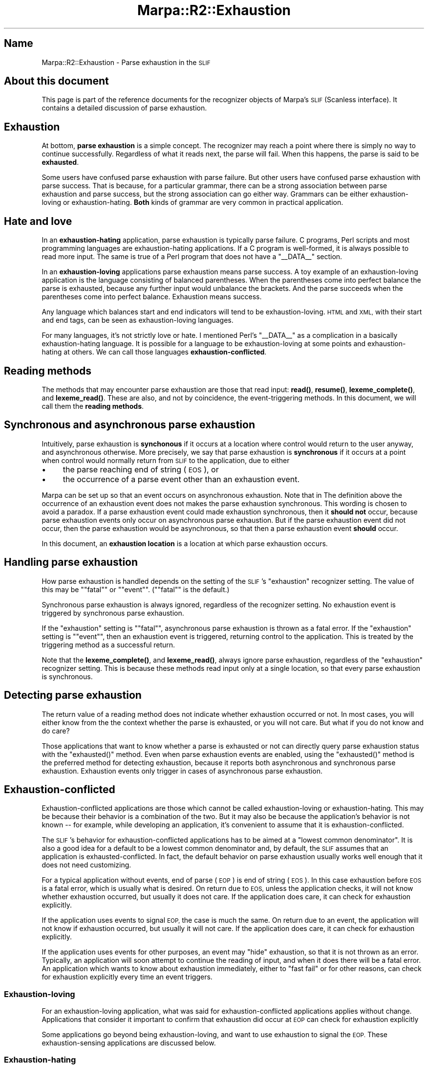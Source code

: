 .\" Automatically generated by Pod::Man 4.14 (Pod::Simple 3.40)
.\"
.\" Standard preamble:
.\" ========================================================================
.de Sp \" Vertical space (when we can't use .PP)
.if t .sp .5v
.if n .sp
..
.de Vb \" Begin verbatim text
.ft CW
.nf
.ne \\$1
..
.de Ve \" End verbatim text
.ft R
.fi
..
.\" Set up some character translations and predefined strings.  \*(-- will
.\" give an unbreakable dash, \*(PI will give pi, \*(L" will give a left
.\" double quote, and \*(R" will give a right double quote.  \*(C+ will
.\" give a nicer C++.  Capital omega is used to do unbreakable dashes and
.\" therefore won't be available.  \*(C` and \*(C' expand to `' in nroff,
.\" nothing in troff, for use with C<>.
.tr \(*W-
.ds C+ C\v'-.1v'\h'-1p'\s-2+\h'-1p'+\s0\v'.1v'\h'-1p'
.ie n \{\
.    ds -- \(*W-
.    ds PI pi
.    if (\n(.H=4u)&(1m=24u) .ds -- \(*W\h'-12u'\(*W\h'-12u'-\" diablo 10 pitch
.    if (\n(.H=4u)&(1m=20u) .ds -- \(*W\h'-12u'\(*W\h'-8u'-\"  diablo 12 pitch
.    ds L" ""
.    ds R" ""
.    ds C` ""
.    ds C' ""
'br\}
.el\{\
.    ds -- \|\(em\|
.    ds PI \(*p
.    ds L" ``
.    ds R" ''
.    ds C`
.    ds C'
'br\}
.\"
.\" Escape single quotes in literal strings from groff's Unicode transform.
.ie \n(.g .ds Aq \(aq
.el       .ds Aq '
.\"
.\" If the F register is >0, we'll generate index entries on stderr for
.\" titles (.TH), headers (.SH), subsections (.SS), items (.Ip), and index
.\" entries marked with X<> in POD.  Of course, you'll have to process the
.\" output yourself in some meaningful fashion.
.\"
.\" Avoid warning from groff about undefined register 'F'.
.de IX
..
.nr rF 0
.if \n(.g .if rF .nr rF 1
.if (\n(rF:(\n(.g==0)) \{\
.    if \nF \{\
.        de IX
.        tm Index:\\$1\t\\n%\t"\\$2"
..
.        if !\nF==2 \{\
.            nr % 0
.            nr F 2
.        \}
.    \}
.\}
.rr rF
.\"
.\" Accent mark definitions (@(#)ms.acc 1.5 88/02/08 SMI; from UCB 4.2).
.\" Fear.  Run.  Save yourself.  No user-serviceable parts.
.    \" fudge factors for nroff and troff
.if n \{\
.    ds #H 0
.    ds #V .8m
.    ds #F .3m
.    ds #[ \f1
.    ds #] \fP
.\}
.if t \{\
.    ds #H ((1u-(\\\\n(.fu%2u))*.13m)
.    ds #V .6m
.    ds #F 0
.    ds #[ \&
.    ds #] \&
.\}
.    \" simple accents for nroff and troff
.if n \{\
.    ds ' \&
.    ds ` \&
.    ds ^ \&
.    ds , \&
.    ds ~ ~
.    ds /
.\}
.if t \{\
.    ds ' \\k:\h'-(\\n(.wu*8/10-\*(#H)'\'\h"|\\n:u"
.    ds ` \\k:\h'-(\\n(.wu*8/10-\*(#H)'\`\h'|\\n:u'
.    ds ^ \\k:\h'-(\\n(.wu*10/11-\*(#H)'^\h'|\\n:u'
.    ds , \\k:\h'-(\\n(.wu*8/10)',\h'|\\n:u'
.    ds ~ \\k:\h'-(\\n(.wu-\*(#H-.1m)'~\h'|\\n:u'
.    ds / \\k:\h'-(\\n(.wu*8/10-\*(#H)'\z\(sl\h'|\\n:u'
.\}
.    \" troff and (daisy-wheel) nroff accents
.ds : \\k:\h'-(\\n(.wu*8/10-\*(#H+.1m+\*(#F)'\v'-\*(#V'\z.\h'.2m+\*(#F'.\h'|\\n:u'\v'\*(#V'
.ds 8 \h'\*(#H'\(*b\h'-\*(#H'
.ds o \\k:\h'-(\\n(.wu+\w'\(de'u-\*(#H)/2u'\v'-.3n'\*(#[\z\(de\v'.3n'\h'|\\n:u'\*(#]
.ds d- \h'\*(#H'\(pd\h'-\w'~'u'\v'-.25m'\f2\(hy\fP\v'.25m'\h'-\*(#H'
.ds D- D\\k:\h'-\w'D'u'\v'-.11m'\z\(hy\v'.11m'\h'|\\n:u'
.ds th \*(#[\v'.3m'\s+1I\s-1\v'-.3m'\h'-(\w'I'u*2/3)'\s-1o\s+1\*(#]
.ds Th \*(#[\s+2I\s-2\h'-\w'I'u*3/5'\v'-.3m'o\v'.3m'\*(#]
.ds ae a\h'-(\w'a'u*4/10)'e
.ds Ae A\h'-(\w'A'u*4/10)'E
.    \" corrections for vroff
.if v .ds ~ \\k:\h'-(\\n(.wu*9/10-\*(#H)'\s-2\u~\d\s+2\h'|\\n:u'
.if v .ds ^ \\k:\h'-(\\n(.wu*10/11-\*(#H)'\v'-.4m'^\v'.4m'\h'|\\n:u'
.    \" for low resolution devices (crt and lpr)
.if \n(.H>23 .if \n(.V>19 \
\{\
.    ds : e
.    ds 8 ss
.    ds o a
.    ds d- d\h'-1'\(ga
.    ds D- D\h'-1'\(hy
.    ds th \o'bp'
.    ds Th \o'LP'
.    ds ae ae
.    ds Ae AE
.\}
.rm #[ #] #H #V #F C
.\" ========================================================================
.\"
.IX Title "Marpa::R2::Exhaustion 3"
.TH Marpa::R2::Exhaustion 3 "2020-07-11" "perl v5.32.0" "User Contributed Perl Documentation"
.\" For nroff, turn off justification.  Always turn off hyphenation; it makes
.\" way too many mistakes in technical documents.
.if n .ad l
.nh
.SH "Name"
.IX Header "Name"
Marpa::R2::Exhaustion \- Parse exhaustion in the \s-1SLIF\s0
.SH "About this document"
.IX Header "About this document"
This page is part of the reference documents for the recognizer objects
of Marpa's \s-1SLIF\s0 (Scanless interface).
It contains a detailed discussion of parse exhaustion.
.SH "Exhaustion"
.IX Header "Exhaustion"
At bottom, \fBparse exhaustion\fR is a simple concept.
The recognizer may reach a point where there is
simply no way to continue successfully.
Regardless of what it reads next,
the parse will fail.
When this happens, the parse is said to be \fBexhausted\fR.
.PP
Some users have confused parse exhaustion with parse failure.
But other users have confused parse exhaustion with parse success.
That is because,
for a particular grammar,
there can be a strong association between parse exhaustion
and parse success,
but the strong association can go either way.
Grammars can be either exhaustion-loving or exhaustion-hating.
\&\fBBoth\fR kinds of grammar are very common in
practical application.
.SH "Hate and love"
.IX Header "Hate and love"
In an \fBexhaustion-hating\fR application,
parse exhaustion is typically parse failure.
C programs, Perl scripts and most programming languages
are exhaustion-hating applications.
If a C program is well-formed,
it is always possible to read more input.
The same is true of a Perl program that does not have a \f(CW\*(C`_\|_DATA_\|_\*(C'\fR section.
.PP
In an \fBexhaustion-loving\fR applications
parse exhaustion means parse success.
A toy example of an exhaustion-loving
application is the language consisting of balanced parentheses.
When the parentheses come into perfect balance the parse is exhausted,
because any further input would unbalance the brackets.
And the parse succeeds when the parentheses come into perfect balance.
Exhaustion means success.
.PP
Any language which balances start and end indicators will tend to
be exhaustion-loving.
\&\s-1HTML\s0 and \s-1XML,\s0 with their start and end tags, can be seen
as exhaustion-loving languages.
.PP
For many languages, it's not strictly love or hate.
I mentioned Perl's \f(CW\*(C`_\|_DATA_\|_\*(C'\fR as a complication in a
basically exhaustion-hating language.
It is possible for a language to be
exhaustion-loving at some points
and exhaustion-hating at others.
We can call those languages \fBexhaustion-conflicted\fR.
.SH "Reading methods"
.IX Header "Reading methods"
The methods that may encounter parse exhaustion are those
that read input:
\&\fBread()\fR,
\&\fBresume()\fR,
\&\fBlexeme_complete()\fR,
and \fBlexeme_read()\fR.
These are also, and not by coincidence, the event-triggering methods.
In this document, we will call them the \fBreading methods\fR.
.SH "Synchronous and asynchronous parse exhaustion"
.IX Header "Synchronous and asynchronous parse exhaustion"
Intuitively, parse exhaustion is \fBsynchonous\fR if it
occurs at a location where control would return to
the user anyway, and asynchronous otherwise.
More precisely,
we say that parse exhaustion is \fBsynchronous\fR
if it occurs at a point when control
would normally return from \s-1SLIF\s0 to the application,
due to either
.IP "\(bu" 4
the parse reaching end of string (\s-1EOS\s0), or
.IP "\(bu" 4
the occurrence of
a parse event other than an exhaustion event.
.PP
Marpa can be set up so that an event occurs on
asynchronous exhaustion.
Note that in The definition above
the occurrence of an exhaustion event
does not makes the parse exhaustion synchronous.
This wording is chosen to avoid a paradox.
If a parse exhaustion event could made exhaustion synchronous,
then it \fBshould not\fR occur, because parse exhaustion events
only occur on asynchronous parse exhaustion.
But if the parse exhaustion event did not occur,
then the parse exhaustion would be asynchronous, so that
then a parse exhaustion event \fBshould\fR occur.
.PP
In this document, an \fBexhaustion location\fR is
a location at which parse exhaustion occurs.
.SH "Handling parse exhaustion"
.IX Header "Handling parse exhaustion"
How parse exhaustion is handled depends on the setting
of the
\&\s-1SLIF\s0's \f(CW\*(C`exhaustion\*(C'\fR recognizer
setting.
The value of this may be "\f(CW\*(C`fatal\*(C'\fR\*(L" or
\&\*(R"\f(CW\*(C`event\*(C'\fR\*(L".
(\*(R"\f(CW\*(C`fatal\*(C'\fR" is the default.)
.PP
Synchronous parse exhaustion is always ignored,
regardless of the recognizer setting.
No exhaustion event is triggered by synchronous
parse exhaustion.
.PP
If the \f(CW\*(C`exhaustion\*(C'\fR setting is "\f(CW\*(C`fatal\*(C'\fR",
asynchronous parse exhaustion is thrown
as a fatal error.
If the \f(CW\*(C`exhaustion\*(C'\fR setting is "\f(CW\*(C`event\*(C'\fR",
then an
exhaustion event
is triggered, returning control to the application.
This is treated by the
triggering method as a successful return.
.PP
Note that the
\&\fBlexeme_complete()\fR,
and \fBlexeme_read()\fR,
always ignore
parse exhaustion,
regardless of the \f(CW\*(C`exhaustion\*(C'\fR recognizer setting.
This is because these methods
read input only at a single location,
so that every parse exhaustion is synchronous.
.SH "Detecting parse exhaustion"
.IX Header "Detecting parse exhaustion"
The return value of
a reading method
does not indicate whether exhaustion occurred or not.
In most cases, you will either know
from the the context whether the parse is exhausted,
or you will not care.
But what if you do not know and do care?
.PP
Those applications that want to know whether
a parse is exhausted or not
can directly query
parse exhaustion status
with
the \f(CW\*(C`exhausted()\*(C'\fR method.
Even when parse exhaustion events
are enabled,
using the \f(CW\*(C`exhausted()\*(C'\fR method is the preferred method for detecting exhaustion,
because it reports both asynchronous and synchronous parse exhaustion.
Exhaustion events only trigger in cases of asynchronous parse exhaustion.
.SH "Exhaustion-conflicted"
.IX Header "Exhaustion-conflicted"
Exhaustion-conflicted applications are those which cannot be
called exhaustion-loving or exhaustion-hating.
This may be because their behavior is a combination of the two.
But it may also be because the application's behavior is not known \*(--
for example, while developing an application, it's convenient
to assume that it is exhaustion-conflicted.
.PP
The \s-1SLIF\s0's behavior for exhaustion-conflicted applications has to be aimed
at a \*(L"lowest common denominator\*(R".
It is also a good idea for a default to be a lowest common
denominator and,
by default,
the \s-1SLIF\s0 assumes that an application
is exhausted-conflicted.
In fact,
the default behavior on parse exhaustion
usually works well enough
that it does not need customizing.
.PP
For a typical application without events, end of parse (\s-1EOP\s0)
is end of string (\s-1EOS\s0).
In this case exhaustion before \s-1EOS\s0 is a fatal error,
which is usually what is desired.
On return due to \s-1EOS,\s0
unless the application checks,
it will not know whether exhaustion occurred, but usually
it does not care.
If the application does care, it can
check for exhaustion explicitly.
.PP
If the application uses events to signal \s-1EOP,\s0
the case is much the same.
On return due to an event,
the application will not know if exhaustion occurred,
but usually
it will not care.
If the application does care, it can
check for exhaustion explicitly.
.PP
If the application uses events for other purposes,
an event may \*(L"hide\*(R" exhaustion, so that it is not
thrown as an error.
Typically, an application will soon attempt to continue
the reading of input,
and when it does there will be a fatal
error.
An application which wants to know about exhaustion immediately,
either to \*(L"fast fail\*(R" or for other reasons,
can
check for exhaustion explicitly
every time an event triggers.
.SS "Exhaustion-loving"
.IX Subsection "Exhaustion-loving"
For an exhaustion-loving application,
what was said for exhaustion-conflicted applications
applies without change.
Applications that consider it important to confirm
that exhaustion did occur at \s-1EOP\s0 can
check for exhaustion explicitly
.PP
Some applications go beyond being exhaustion-loving,
and want to use exhaustion to signal the \s-1EOP.\s0
These exhaustion-sensing applications are
discussed below.
.SS "Exhaustion-hating"
.IX Subsection "Exhaustion-hating"
Exhaustion-hating applications are handled reasonably
by the default behavior.
Asynchronous exhaustion will be a fatal error.
Synchronous exhaustion
will cause failure at the next read,
unless it happens at \s-1EOP.\s0
By default, exhaustion at \s-1EOP\s0 will go unreported
but if an application really is exhaustion-hating,
the parse will fail,
and parse failure will certainly show up
when the application tries to evaluate the parse.
.PP
Exhaustion-hating applications, if they want to be stricter
than this,
can check for exhaustion explicitly whenever
a reading method returns.
A possible annoyance is that, depending where it happens,
exhaustion may also cause the reading method to throw an exception.
Applications which want more orthogonality in their exhaustion handling
can enable exhaustion events,
which will prevent exceptions being thrown due to parse exhaustion.
.SH "Exhaustion-sensing"
.IX Header "Exhaustion-sensing"
Sometimes an application, rather than read
an entire input,
wants to find the longest occurrence starting at some location.
(Lexers are typically applications of this kind.)
Looking for exhaustion is one way to try to implement this
kind of \*(L"longest acceptable input stream\*(R" search.
But exhaustion-sensing is not necessarily the best way,
or even a good way,
to find the \*(L"longest parse\*(R".
Exhaustion may not happen until after last successful parse \*(--
sometimes not until long after it.
Completion parse events may be a cleaner way to deal with this.
.PP
Applications which do want to use parse exhaustion as part of
a strategy for finding the \s-1EOP\s0
can set the
\&\s-1SLIF\s0's \f(CW\*(C`exhaustion\*(C'\fR recognizer setting
to "\f(CW\*(C`event\*(C'\fR", so that a parse event occurs at parse exhaustion.
When the event-triggering method returns, the application
can then
check for exhaustion explicitly.
.SH "Copyright and License"
.IX Header "Copyright and License"
.Vb 5
\&  Copyright 2018 Jeffrey Kegler
\&  This file is part of Marpa::R2.  Marpa::R2 is free software: you can
\&  redistribute it and/or modify it under the terms of the GNU Lesser
\&  General Public License as published by the Free Software Foundation,
\&  either version 3 of the License, or (at your option) any later version.
\&
\&  Marpa::R2 is distributed in the hope that it will be useful,
\&  but WITHOUT ANY WARRANTY; without even the implied warranty of
\&  MERCHANTABILITY or FITNESS FOR A PARTICULAR PURPOSE.  See the GNU
\&  Lesser General Public License for more details.
\&
\&  You should have received a copy of the GNU Lesser
\&  General Public License along with Marpa::R2.  If not, see
\&  http://www.gnu.org/licenses/.
.Ve
